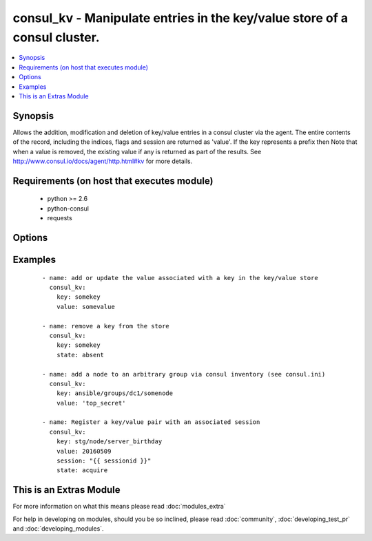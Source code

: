 .. _consul_kv:


consul_kv - Manipulate entries in the key/value store of a consul cluster.
++++++++++++++++++++++++++++++++++++++++++++++++++++++++++++++++++++++++++

.. versionadded:: 2.0


.. contents::
   :local:
   :depth: 1


Synopsis
--------

Allows the addition, modification and deletion of key/value entries in a consul cluster via the agent. The entire contents of the record, including the indices, flags and session are returned as 'value'.
If the key represents a prefix then Note that when a value is removed, the existing value if any is returned as part of the results.
See http://www.consul.io/docs/agent/http.html#kv for more details.


Requirements (on host that executes module)
-------------------------------------------

  * python >= 2.6
  * python-consul
  * requests


Options
-------

.. raw:: html

    <table border=1 cellpadding=4>
    <tr>
    <th class="head">parameter</th>
    <th class="head">required</th>
    <th class="head">default</th>
    <th class="head">choices</th>
    <th class="head">comments</th>
    </tr>
            <tr>
    <td>cas<br/><div style="font-size: small;"></div></td>
    <td>no</td>
    <td>None</td>
        <td><ul></ul></td>
        <td><div>used when acquiring a lock with a session. If the cas is 0, then Consul will only put the key if it does not already exist. If the cas value is non-zero, then the key is only set if the index matches the ModifyIndex of that key.</div></td></tr>
            <tr>
    <td>flags<br/><div style="font-size: small;"></div></td>
    <td>no</td>
    <td>None</td>
        <td><ul></ul></td>
        <td><div>opaque integer value that can be passed when setting a value.</div></td></tr>
            <tr>
    <td>host<br/><div style="font-size: small;"></div></td>
    <td>no</td>
    <td>localhost</td>
        <td><ul></ul></td>
        <td><div>host of the consul agent defaults to localhost</div></td></tr>
            <tr>
    <td>key<br/><div style="font-size: small;"></div></td>
    <td>yes</td>
    <td></td>
        <td><ul></ul></td>
        <td><div>the key at which the value should be stored.</div></td></tr>
            <tr>
    <td>port<br/><div style="font-size: small;"></div></td>
    <td>no</td>
    <td>8500</td>
        <td><ul></ul></td>
        <td><div>the port on which the consul agent is running</div></td></tr>
            <tr>
    <td>recurse<br/><div style="font-size: small;"></div></td>
    <td>no</td>
    <td></td>
        <td><ul></ul></td>
        <td><div>if the key represents a prefix, each entry with the prefix can be retrieved by setting this to true.</div></td></tr>
            <tr>
    <td>scheme<br/><div style="font-size: small;"> (added in 2.1)</div></td>
    <td>no</td>
    <td>http</td>
        <td><ul></ul></td>
        <td><div>the protocol scheme on which the consul agent is running</div></td></tr>
            <tr>
    <td>session<br/><div style="font-size: small;"></div></td>
    <td>no</td>
    <td>None</td>
        <td><ul></ul></td>
        <td><div>the session that should be used to acquire or release a lock associated with a key/value pair</div></td></tr>
            <tr>
    <td>state<br/><div style="font-size: small;"></div></td>
    <td>no</td>
    <td>present</td>
        <td><ul><li>present</li><li>absent</li><li>acquire</li><li>release</li></ul></td>
        <td><div>the action to take with the supplied key and value. If the state is 'present', the key contents will be set to the value supplied, 'changed' will be set to true only if the value was different to the current contents. The state 'absent' will remove the key/value pair, again 'changed' will be set to true only if the key actually existed prior to the removal. An attempt can be made to obtain or free the lock associated with a key/value pair with the states 'acquire' or 'release' respectively. a valid session must be supplied to make the attempt changed will be true if the attempt is successful, false otherwise.</div></td></tr>
            <tr>
    <td>token<br/><div style="font-size: small;"></div></td>
    <td>no</td>
    <td>None</td>
        <td><ul></ul></td>
        <td><div>the token key indentifying an ACL rule set that controls access to the key value pair</div></td></tr>
            <tr>
    <td>validate_certs<br/><div style="font-size: small;"> (added in 2.1)</div></td>
    <td>no</td>
    <td>True</td>
        <td><ul></ul></td>
        <td><div>whether to verify the tls certificate of the consul agent</div></td></tr>
            <tr>
    <td>value<br/><div style="font-size: small;"></div></td>
    <td>yes</td>
    <td></td>
        <td><ul></ul></td>
        <td><div>the value should be associated with the given key, required if state is present</div></td></tr>
        </table>
    </br>



Examples
--------

 ::

    
      - name: add or update the value associated with a key in the key/value store
        consul_kv:
          key: somekey
          value: somevalue
    
      - name: remove a key from the store
        consul_kv:
          key: somekey
          state: absent
    
      - name: add a node to an arbitrary group via consul inventory (see consul.ini)
        consul_kv:
          key: ansible/groups/dc1/somenode
          value: 'top_secret'
    
      - name: Register a key/value pair with an associated session
        consul_kv:
          key: stg/node/server_birthday
          value: 20160509
          session: "{{ sessionid }}"
          state: acquire




    
This is an Extras Module
------------------------

For more information on what this means please read :doc:`modules_extra`

    
For help in developing on modules, should you be so inclined, please read :doc:`community`, :doc:`developing_test_pr` and :doc:`developing_modules`.


